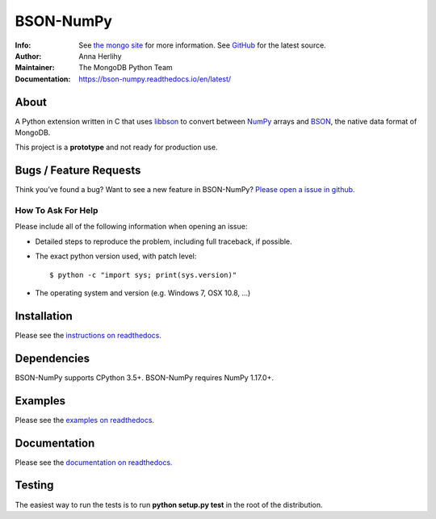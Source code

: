 ==========
BSON-NumPy
==========
:Info: See `the mongo site <http://www.mongodb.org>`_ for more information. See `GitHub <http://github.com/mongodb/bson-numpy>`_ for the latest source.
:Author: Anna Herlihy
:Maintainer: The MongoDB Python Team
:Documentation: https://bson-numpy.readthedocs.io/en/latest/

About
=====

A Python extension written in C that uses `libbson
<http://mongoc.org/libbson/current>`_ to convert between `NumPy <https://pypi.org/project/numpy/>`_
arrays and `BSON <http://bsonspec.org>`_, the native data format of MongoDB.

This project is a **prototype** and not ready for production use.

Bugs / Feature Requests
=======================

Think you’ve found a bug? Want to see a new feature in BSON-NumPy? `Please open a
issue in github. <https://github.com/mongodb/bson-numpy/issues>`_

How To Ask For Help
-------------------

Please include all of the following information when opening an issue:

- Detailed steps to reproduce the problem, including full traceback, if possible.
- The exact python version used, with patch level::

  $ python -c "import sys; print(sys.version)"

- The operating system and version (e.g. Windows 7, OSX 10.8, ...)

Installation
============

Please see the `instructions on readthedocs.
<https://bson-numpy.readthedocs.io/en/latest/#installing>`_

Dependencies
============

BSON-NumPy supports CPython 3.5+. BSON-NumPy requires NumPy 1.17.0+.

Examples
========

Please see the `examples on readthedocs.
<https://bson-numpy.readthedocs.io/en/latest/#converting-mongodb-data-to-numpy>`_

Documentation
=============

Please see the `documentation on readthedocs.
<https://bson-numpy.readthedocs.io/en/latest/>`_

Testing
=======

The easiest way to run the tests is to run **python setup.py test** in
the root of the distribution.

.. _sphinx: http://sphinx.pocoo.org/
